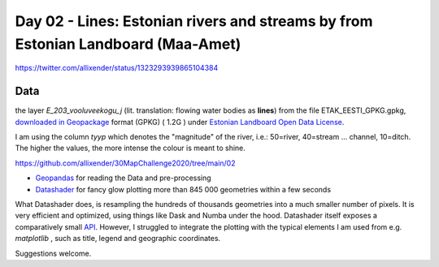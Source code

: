 Day 02 - Lines: Estonian rivers and streams by from Estonian Landboard (Maa-Amet)
=======================================================================================


.. image:: _static/day-02-river-lines.png

https://twitter.com/allixender/status/1323293939865104384

Data
----

the layer *E_203_vooluveekogu_j* (lit. translation: flowing water bodies as **lines**) from the file ETAK_EESTI_GPKG.gpkg,
`downloaded in Geopackage <https://geoportaal.maaamet.ee/eng/Maps-and-Data/Estonian-Topographic-Database/Download-Topographic-Data-p618.html>`_ format (GPKG)  ( 1.2G )
under `Estonian Landboard Open Data License <https://geoportaal.maaamet.ee/docs/Avaandmed/Licence-of-open-data-of-Estonian-Land-Board.pdf>`_.

I am using the column *tyyp* which denotes the "magnitude" of the river, i.e.: 50=river, 40=stream ... channel, 10=ditch. The higher the values, the more intense the colour is meant to shine.

https://github.com/allixender/30MapChallenge2020/tree/main/02

- `Geopandas <https://geopandas.org/mapping.html>`_ for reading the Data and pre-processing
- `Datashader <https://datashader.org/>`_ for fancy glow plotting more than 845 000 geometries within a few seconds

What Datashader does, is resampling the hundreds of thousands geometries into a much smaller number of pixels. It is very efficient and optimized,
using things like Dask and Numba under the hood.
Datashader itself exposes a comparatively small `API <https://datashader.org/api.html>`_. However, I struggled to integrate the plotting with
the typical elements I am used from e.g. *matplotlib* , such as title, legend and geographic coordinates.

Suggestions welcome.
